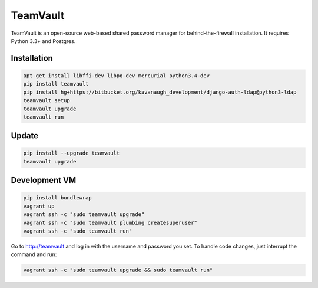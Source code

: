 TeamVault
=========

TeamVault is an open-source web-based shared password manager for behind-the-firewall installation. It requires Python 3.3+ and Postgres.

Installation
------------

.. code-block::

	apt-get install libffi-dev libpq-dev mercurial python3.4-dev
	pip install teamvault
	pip install hg+https://bitbucket.org/kavanaugh_development/django-auth-ldap@python3-ldap
	teamvault setup
	teamvault upgrade
	teamvault run

Update
------

.. code-block::

	pip install --upgrade teamvault
	teamvault upgrade

Development VM
--------------

.. code-block::

	pip install bundlewrap
	vagrant up
	vagrant ssh -c "sudo teamvault upgrade"
	vagrant ssh -c "sudo teamvault plumbing createsuperuser"
	vagrant ssh -c "sudo teamvault run"

Go to http://teamvault and log in with the username and password you set.
To handle code changes, just interrupt the command and run:

.. code-block::

	vagrant ssh -c "sudo teamvault upgrade && sudo teamvault run"
